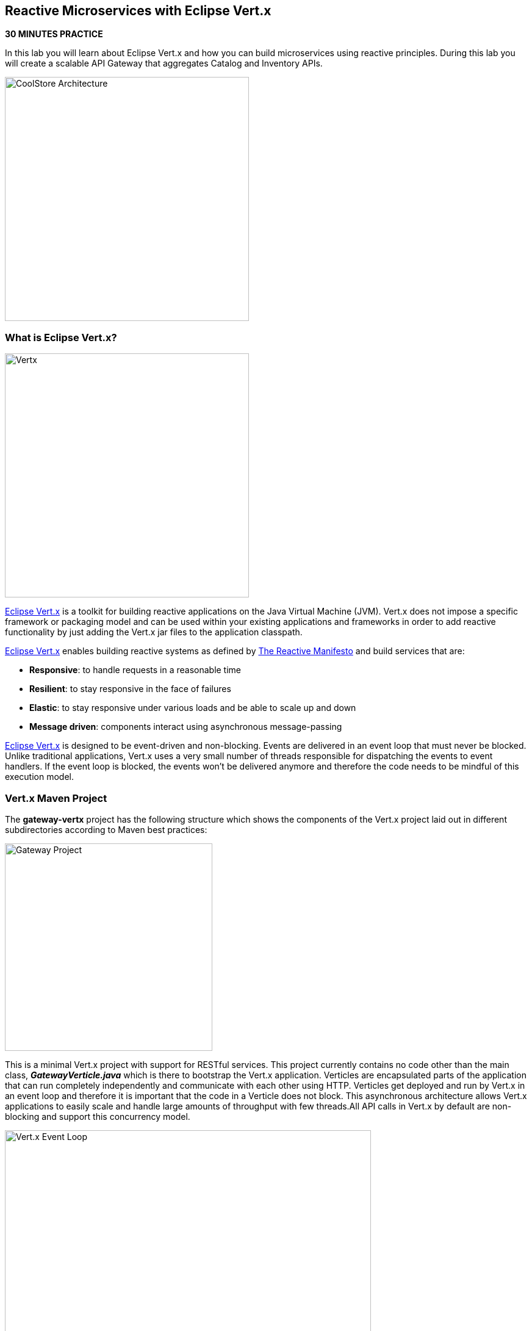 == Reactive Microservices with Eclipse Vert.x

*30 MINUTES PRACTICE*

In this lab you will learn about Eclipse Vert.x and how you can 
build microservices using reactive principles. During this lab you will 
create a scalable API Gateway that aggregates Catalog and Inventory APIs.

image:{% image_path coolstore-arch-gateway-vertx.png %}[CoolStore Architecture,400]

=== What is Eclipse Vert.x?

image:{% image_path vertx-logo.png %}[Vertx, 400]

http://vertx.io/[Eclipse Vert.x^] is a toolkit for building reactive applications on the Java Virtual Machine (JVM). Vert.x does not 
impose a specific framework or packaging model and can be used within your existing applications and frameworks 
in order to add reactive functionality by just adding the Vert.x jar files to the application classpath.

http://vertx.io/[Eclipse Vert.x^] enables building reactive systems as defined by http://www.reactivemanifesto.org[The Reactive Manifesto^] and build 
services that are:

* *Responsive*: to handle requests in a reasonable time
* *Resilient*: to stay responsive in the face of failures
* *Elastic*: to stay responsive under various loads and be able to scale up and down
* *Message driven*: components interact using asynchronous message-passing

http://vertx.io/[Eclipse Vert.x^] is designed to be event-driven and non-blocking. Events are delivered in an event loop that must never be blocked. Unlike traditional applications, Vert.x uses a very small number of threads responsible for dispatching the events to event handlers. If the event loop is blocked, the events won’t be delivered anymore and therefore the code needs to be mindful of this execution model.

=== Vert.x Maven Project 

The **gateway-vertx** project has the following structure which shows the components of 
the Vert.x project laid out in different subdirectories according to Maven best practices:

image:{% image_path vertx-gateway-project.png %}[Gateway Project,340]

This is a minimal Vert.x project with support for RESTful services. This project currently contains no code
other than the main class, *_GatewayVerticle.java_* which is there to bootstrap the Vert.x application. Verticles
are encapsulated parts of the application that can run completely independently and communicate with each other
using HTTP. Verticles get deployed and run by Vert.x in an event loop and therefore it 
is important that the code in a Verticle does not block. This asynchronous architecture allows Vert.x applications 
to easily scale and handle large amounts of throughput with few threads.All API calls in Vert.x by default are non-blocking 
and support this concurrency model.

image:{% image_path vertx-event-loop.png %}[Vert.x Event Loop,600]

Although you can have multiple, there is currently only one Verticle created in the *_gateway-vertx_* project. 

Examine *_GatewayVerticle.java_* class in the *_com.redhat.cloudnative.gateway_* package in the **src** directory.

[source,java]
.GatewayVerticle.java
----
package com.redhat.cloudnative.gateway;


import io.vertx.core.Future;
import io.vertx.reactivex.core.AbstractVerticle;
import io.vertx.reactivex.ext.web.Router;
import io.vertx.reactivex.ext.web.handler.StaticHandler;

public class GatewayVerticle extends AbstractVerticle {
    @Override
    public void start(Future<Void> future) {
        Router router = Router.router(vertx);

        router.get("/*").handler(StaticHandler.create("assets"));

        vertx.createHttpServer().requestHandler(router)
            .listen(Integer.getInteger("http.port", 8080));
    }
}
----

Here is what happens in the above code:

1. A Verticle is created by extending from *_AbstractVerticle_* class
2. *_Router_* is retrieved for mapping the REST endpoints
3. A REST endpoint is created for **/** to return a static HTML page **assets/index.html**
4. An HTTP Server is created which listens on port **8080**

You can use Maven to make sure the skeleton project builds successfully. You should get a **BUILD SUCCESS** message 
in the build logs, otherwise the build has failed.

In CodeReady Workspaces, `*right click on 'gateway-vertx'*` project in the project explorer then, `*click on 'Commands > Build > build'*`

image:{% image_path codeready-commands-build.png %}[Maven Build,600]

Once successfully built, the resulting *_jar_* is located in the **target/** directory:

----
$ ls labs/gateway-vertx/target/*.jar

labs/gateway-vertx/target/gateway-1.0-SNAPSHOT.jar
----

This is an uber-jar with all the dependencies required packaged in the *jar* to enable running the 
application with `*java -jar*`.

=== Create an API Gateway

In the previous labs, you have created two RESTful services: Catalog and Inventory. Instead of the 
web frontend contacting each of these backend services, you can create an API Gateway which is an entry 
point for the web frontend to access all backend services from a single place. This pattern is expectedly 
called http://microservices.io/patterns/apigateway.html[API Gateway^] and is a common practice in Microservices 
architecture.

image:{% image_path coolstore-arch.png %}[API Gateway Pattern,400]

Replace the content of *_src/main/java/com/redhat/cloudnative/gateway/GatewayVerticle.java_* class with the following:

[source,java]
.GatewayVerticle.java
----
package com.redhat.cloudnative.gateway;

import io.vertx.core.http.HttpMethod;
import io.vertx.core.json.JsonArray;
import io.vertx.core.json.JsonObject;
import io.vertx.ext.web.client.WebClientOptions;
import io.vertx.reactivex.core.AbstractVerticle;
import io.vertx.reactivex.ext.web.Router;
import io.vertx.reactivex.ext.web.RoutingContext;
import io.vertx.reactivex.ext.web.client.WebClient;
import io.vertx.reactivex.ext.web.client.predicate.ResponsePredicate;
import io.vertx.reactivex.ext.web.codec.BodyCodec;
import io.vertx.reactivex.ext.web.handler.CorsHandler;
import io.vertx.reactivex.ext.web.handler.StaticHandler;
import io.vertx.reactivex.servicediscovery.ServiceDiscovery;
import io.vertx.reactivex.servicediscovery.types.HttpEndpoint;
import org.slf4j.Logger;
import org.slf4j.LoggerFactory;
import io.reactivex.Observable;
import io.reactivex.Single;

import java.util.ArrayList;
import java.util.List;

public class GatewayVerticle extends AbstractVerticle {
    private static final Logger LOG = LoggerFactory.getLogger(GatewayVerticle.class);

    private WebClient catalog;
    private WebClient inventory;

    @Override
    public void start() {
        Router router = Router.router(vertx);
        router.route().handler(CorsHandler.create("*").allowedMethod(HttpMethod.GET));
        router.get("/*").handler(StaticHandler.create("assets"));
        router.get("/health").handler(ctx -> ctx.response().end(new JsonObject().put("status", "UP").toString()));
        router.get("/api/products").handler(this::products);

        ServiceDiscovery.create(vertx, discovery -> {
            // Catalog lookup
            Single<WebClient> catalogDiscoveryRequest = HttpEndpoint.rxGetWebClient(discovery,
                rec -> rec.getName().equals("catalog"))
                .onErrorReturn(t -> WebClient.create(vertx, new WebClientOptions()
                    .setDefaultHost(System.getProperty("catalog.api.host", "localhost"))
                    .setDefaultPort(Integer.getInteger("catalog.api.port", 9000))));

            // Inventory lookup
            Single<WebClient> inventoryDiscoveryRequest = HttpEndpoint.rxGetWebClient(discovery,
                rec -> rec.getName().equals("inventory"))
                .onErrorReturn(t -> WebClient.create(vertx, new WebClientOptions()
                    .setDefaultHost(System.getProperty("inventory.api.host", "localhost"))
                    .setDefaultPort(Integer.getInteger("inventory.api.port", 9001))));

            // Zip all 3 requests
            Single.zip(catalogDiscoveryRequest, inventoryDiscoveryRequest, (c, i) -> {
                // When everything is done
                catalog = c;
                inventory = i;
                return vertx.createHttpServer()
                    .requestHandler(router)
                    .listen(Integer.getInteger("http.port", 8080));
            }).subscribe();
        });
    }

    private void products(RoutingContext rc) {
        // Retrieve catalog
        catalog
            .get("/api/catalog")
            .expect(ResponsePredicate.SC_OK)
            .as(BodyCodec.jsonArray())
            .rxSend()
            .map(resp -> {
                // Map the response to a list of JSON object
                List<JsonObject> listOfProducts = new ArrayList<>();
                for (Object product : resp.body()) {
                    listOfProducts.add((JsonObject)product);
                }
                return listOfProducts;
            })
            .flatMap(products -> {
                    // For each item from the catalog, invoke the inventory service
                    // and create a JsonArray containing all the results
                    return Observable.fromIterable(products)
                        .flatMapSingle(this::getAvailabilityFromInventory)
                        .collect(JsonArray::new, JsonArray::add);
                }
            )
            .subscribe(
                list -> rc.response().end(list.encodePrettily()),
                error -> rc.response().setStatusCode(500).end(new JsonObject().put("error", error.getMessage()).toString())
            );
    }

    private Single<JsonObject> getAvailabilityFromInventory(JsonObject product) {
        // Retrieve the inventory for a given product
        return inventory
            .get("/api/inventory/" + product.getString("itemId"))
            .as(BodyCodec.jsonObject())
            .rxSend()
            .map(resp -> {
                if (resp.statusCode() != 200) {
                    LOG.warn("Inventory error for {}: status code {}",
                        product.getString("itemId"), resp.statusCode());
                    return product.copy();
                }
                return product.copy().put("availability",
                    new JsonObject().put("quantity", resp.body().getInteger("quantity")));
            });
    }
}
----

Let's break down what happens in the above code. The *_start()_* method creates an HTTP 
server and a REST mapping to map **/api/products** to the *_products()_* method. 

Vert.x provides http://vertx.io/docs/vertx-service-discovery/java[built-in service discovery^] 
for finding where dependent services are deployed 
and accessing their endpoints. Vert.x service discovery can be seamlessly integrated with external 
service discovery mechanisms provided by OpenShift, Kubernetes, Consul, Redis, etc.

In this lab, since you will deploy the API Gateway on OpenShift, the OpenShift service discovery 
bridge is used to automatically import OpenShift services into the Vert.x application as they 
get deployed and undeployed. Since you also want to test the API Gateway locally, there is an 
***onErrorReturn()_* method clause in the service lookup to fallback on a local service for Inventory 
and Catalog REST APIs. 

[source,java]
----
public void start() {
    Router router = Router.router(vertx);
    router.route().handler(CorsHandler.create("*").allowedMethod(HttpMethod.GET));
    router.get("/*").handler(StaticHandler.create("assets"));
    router.get("/health").handler(ctx -> ctx.response().end(new JsonObject().put("status", "UP").toString()));
    router.get("/api/products").handler(this::products);

    ServiceDiscovery.create(vertx, discovery -> {
        // Catalog lookup
        Single<WebClient> catalogDiscoveryRequest = HttpEndpoint.rxGetWebClient(discovery,
            rec -> rec.getName().equals("catalog"))
            .onErrorReturn(t -> WebClient.create(vertx, new WebClientOptions()
                .setDefaultHost(System.getProperty("catalog.api.host", "localhost"))
                .setDefaultPort(Integer.getInteger("catalog.api.port", 9000))));

        // Inventory lookup
        Single<WebClient> inventoryDiscoveryRequest = HttpEndpoint.rxGetWebClient(discovery,
            rec -> rec.getName().equals("inventory"))
            .onErrorReturn(t -> WebClient.create(vertx, new WebClientOptions()
                .setDefaultHost(System.getProperty("inventory.api.host", "localhost"))
                .setDefaultPort(Integer.getInteger("inventory.api.port", 9001))));

        // Zip all 3 requests
        Single.zip(catalogDiscoveryRequest, inventoryDiscoveryRequest, (c, i) -> {
            // When everything is done
            catalog = c;
            inventory = i;
            return vertx.createHttpServer()
                .requestHandler(router)
                .listen(Integer.getInteger("http.port", 8080));
        }).subscribe();
    });
}
----

The *_products()_* method invokes the Catalog REST endpoint and retrieves the products. It then 
iterates over the retrieved products and for each product invokes the 
Inventory REST endpoint to get the inventory status and enrich the product data with availability 
info using the **getAvailabilityFromInventory()** method.

Note that instead of making blocking calls to the Catalog and Inventory REST APIs, all calls 
are non-blocking and handled using http://vertx.io/docs/vertx-rx/java[RxJava^]. Due to its non-blocking 
nature, the *_product()_* method can immediately return without waiting for the Catalog and Inventory 
REST invocations to complete and whenever the result of the REST calls is ready, the result 
will be acted upon and update the response which is then sent back to the client.

[source,java]
----
private void products(RoutingContext rc) {
    // Retrieve catalog
    catalog
        .get("/api/catalog")
        .as(BodyCodec.jsonArray())
        .expect(ResponsePredicate.SC_OK)
        .rxSend()
        .map(resp -> {
            // Map the response to a list of JSON object
            List<JsonObject> listOfProducts = new ArrayList<>();
            for (Object product : resp.body()) {
                listOfProducts.add((JsonObject)product);
            }
            return listOfProducts;
        })
        .flatMap(products -> {
            // For each item from the catalog, invoke the inventory service
            // and create a JsonArray containing all the results
            return Observable.fromIterable(products)
                .flatMapSingle(this::getAvailabilityFromInventory)
                .collect(JsonArray::new, JsonArray::add);
            }
        )
        .subscribe(
            list -> rc.response().end(list.encodePrettily()),
            error -> rc.response().setStatusCode(500).end(new JsonObject().put("error", error.getMessage()).toString())
        );
}
----

The **getAvailabilityFromInventory()** method is similar to the **product()** method, it invokes the Inventory REST endpoint and retrieves the inventory.

[source,java]
----
private Single<JsonObject> getAvailabilityFromInventory(JsonObject product) {
    // Retrieve the inventory for a given product
    return inventory
        .get("/api/inventory/" + product.getString("itemId"))
        .as(BodyCodec.jsonObject())
        .rxSend()
        .map(resp -> {
            if (resp.statusCode() != 200) {
                LOG.warn("Inventory error for {}: status code {}",
                    product.getString("itemId"), resp.statusCode());
                return product.copy();
            }
            return product.copy().put("availability",
                new JsonObject().put("quantity", resp.body().getInteger("quantity")));
        });
}
----

Build and package the *_Gateway Service_* using Maven by `*right clicking on gateway-vertx*` project in the project explorer then, `*click on 'Commands > Build > build'*`

image:{% image_path codeready-commands-build.png %}[Maven Build,600]

=== Deploy Vert.x on OpenShift

It’s time to build and deploy our service on OpenShift. 

OpenShift {{OPENSHIFT_DOCS_BASE}}/architecture/core_concepts/builds_and_image_streams.html#source-build[Source-to-Image (S2I)^] 
feature can be used to build a container image from your project. OpenShift 
S2I uses the https://access.redhat.com/documentation/en-us/red_hat_jboss_middleware_for_openshift/3/html/red_hat_java_s2i_for_openshift[supported OpenJDK container image^] to build the final container 
image of the API Gateway service by uploading the Vert.x uber-jar from 
the **target** folder to the OpenShift platform. 

Maven projects can use the https://maven.fabric8.io[Fabric8 Maven Plugin^] in order to use OpenShift S2I for building 
the container image of the application from within the project. This maven plugin is a Kubernetes/OpenShift client 
able to communicate with the OpenShift platform using the REST endpoints in order to issue the commands 
allowing to build a project, deploy it and finally launch a docker process as a pod.

To build and deploy the **Gateway Service** on OpenShift using the *fabric8* maven plugin, 
which is already configured in CodeReady Workspaces, `*right click on 'gateway-vertx'*` project in the project explorer then, `*click on 'Commands > Deploy > fabric8:deploy'*`

image:{% image_path codeready-commands-deploy.png %}[Fabric8 Deploy,600]

[TIP]
.fabric8:deploy
====
It will cause the following to happen:

* The API Gateway uber-jar is built using Vert.x
* A container image is built on OpenShift containing the API Gateway uber-jar and JDK
* All necessary objects are created within the OpenShift project to deploy the API Gateway service
====

Once this completes, your project should be up and running. OpenShift runs the different components of 
the project in one or more pods which are the unit of runtime deployment and consists of the running 
containers for the project. 

Let's take a moment and review the OpenShift resources that are created for the API Gateway:

* **Build Config**: *gateway-s2i* build config is the configuration for building the Gateway 
container image from the gateway source code or JAR archive
* **Image Stream**: *gateway* image stream is the virtual view of all gateway container 
images built and pushed to the OpenShift integrated registry.
* **Deployment Config**: *gateway* deployment config deploys and redeploys the Gateway container 
image whenever a new Gateway container image becomes available
* **Service**: *gateway* service is an internal load balancer which identifies a set of 
pods (containers) in order to proxy the connections it receives to them. Backing pods can be 
added to or removed from a service arbitrarily while the service remains consistently available, 
enabling anything that depends on the service to refer to it at a consistent address (service name 
or IP).
* **Route**: *gateway* route registers the service on the built-in external load-balancer 
and assigns a public DNS name to it so that it can be reached from outside OpenShift cluster.

You can review the above resources in the OpenShift Web Console or using `*oc describe*` command:

TIP: **bc** is the short-form of **buildconfig** and can be interchangeably used instead of it with the 
OpenShift CLI. The same goes for **is** instead of **imagestream**, **dc** instead of **deploymentconfig** 
and **svc** instead of **service**.

----
$ oc describe bc gateway-s2i
$ oc describe is gateway
$ oc describe dc gateway
$ oc describe svc gateway
$ oc describe route gateway
----

You can see the expose DNS url for the *_Gateway Service_* in the {{OPENSHIFT_CONSOLE_URL}}[OpenShift Web Console^]or using 
OpenShift CLI.

----
$ oc get routes

NAME        HOST/PORT                                       PATH        SERVICES        PORT        TERMINATION   
catalog     catalog-{{COOLSTORE_PROJECT}}.{{APPS_HOSTNAME_SUFFIX}}                      catalog         8080        None
gateway     gateway-{{COOLSTORE_PROJECT}}.{{APPS_HOSTNAME_SUFFIX}}                      gateway         8080        None
inventory   inventory-{{COOLSTORE_PROJECT}}.{{APPS_HOSTNAME_SUFFIX}}                    inventory       8080        None
----

`*Click on the OpenShift Route of _'Gateway Service'_*` from the {{OPENSHIFT_CONSOLE_URL}}[OpenShift Web Console^].

image:{% image_path gateway-service.png %}[Gateway Service,500]

Then `*click on 'Test it'*`. You should have the following output:

[source,json]
----
[ {
  "itemId" : "329299",
  "name" : "Red Fedora",
  "desc" : "Official Red Hat Fedora",
  "price" : 34.99,
  "availability" : {
    "quantity" : 35
  }
},
...
]
----

As mentioned earlier, Vert.x built-in service discovery is integrated with OpenShift service 
discovery to lookup the Catalog and Inventory APIs.

Well done! You are ready to move on to the next lab.
